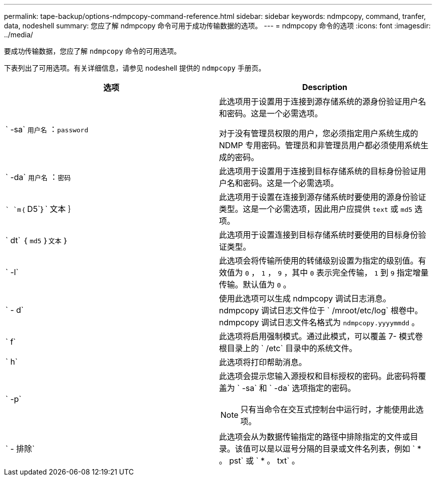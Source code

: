 ---
permalink: tape-backup/options-ndmpcopy-command-reference.html 
sidebar: sidebar 
keywords: ndmpcopy, command, tranfer, data, nodeshell 
summary: 您应了解 ndmpcopy 命令可用于成功传输数据的选项。 
---
= ndmpcopy 命令的选项
:icons: font
:imagesdir: ../media/


[role="lead"]
要成功传输数据，您应了解 `ndmpcopy` 命令的可用选项。

下表列出了可用选项。有关详细信息，请参见 nodeshell 提供的 `ndmpcopy` 手册页。

|===
| 选项 | Description 


 a| 
` -sa` `用户名` ：`password`
 a| 
此选项用于设置用于连接到源存储系统的源身份验证用户名和密码。这是一个必需选项。

对于没有管理员权限的用户，您必须指定用户系统生成的 NDMP 专用密码。管理员和非管理员用户都必须使用系统生成的密码。



 a| 
` -da` `用户名` ：`密码`
 a| 
此选项用于设置用于连接到目标存储系统的目标身份验证用户名和密码。这是一个必需选项。



 a| 
`` `m｛` D5`｝` 文本 ｝
 a| 
此选项用于设置在连接到源存储系统时要使用的源身份验证类型。这是一个必需选项，因此用户应提供 `text` 或 `md5` 选项。



 a| 
` dt` ｛ `md5` ｝`文本` ｝
 a| 
此选项用于设置连接到目标存储系统时要使用的目标身份验证类型。



 a| 
` -l`
 a| 
此选项会将传输所使用的转储级别设置为指定的级别值。有效值为 `0` ， `1` ， `9` ，其中 `0` 表示完全传输， `1` 到 `9` 指定增量传输。默认值为 `0` 。



 a| 
` - d`
 a| 
使用此选项可以生成 ndmpcopy 调试日志消息。ndmpcopy 调试日志文件位于 ` /mroot/etc/log` 根卷中。ndmpcopy 调试日志文件名格式为 `ndmpcopy.yyyymmdd` 。



 a| 
` f`
 a| 
此选项将启用强制模式。通过此模式，可以覆盖 7- 模式卷根目录上的 ` /etc` 目录中的系统文件。



 a| 
` h`
 a| 
此选项将打印帮助消息。



 a| 
` -p`
 a| 
此选项会提示您输入源授权和目标授权的密码。此密码将覆盖为 ` -sa` 和 ` -da` 选项指定的密码。

[NOTE]
====
只有当命令在交互式控制台中运行时，才能使用此选项。

====


 a| 
` - 排除`
 a| 
此选项会从为数据传输指定的路径中排除指定的文件或目录。该值可以是以逗号分隔的目录或文件名列表，例如 ` * 。 pst` 或 ` * 。 txt` 。

|===